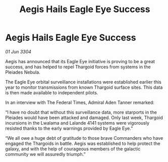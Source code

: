 :PROPERTIES:
:ID:       79230eb4-940c-4839-a81a-05cfc4371150
:END:
#+title: Aegis Hails Eagle Eye Success
#+filetags: :galnet:

* Aegis Hails Eagle Eye Success

/01 Jun 3304/

Aegis has announced that its Eagle Eye initiative is proving to be a great success, and has helped to repel Thargoid forces from systems in the Pleiades Nebula. 

The Eagle Eye orbital surveillance installations were established earlier this year to monitor transmissions from known Thargoid surface sites. This data is then made available to independent pilots.  

In an interview with The Federal Times, Admiral Aden Tanner remarked: 

“I have no doubt that without this surveillance data, more starports in the Pleiades would have been attacked and damaged. Only last week, Thargoid incursions in the Lwalama and Lalande 4141 systems were vigorously resisted thanks to the early warnings provided by Eagle Eye.” 

“We all owe a huge debt of gratitude to those brave Commanders who have engaged the Thargoids in battle. Aegis was established to help protect the galaxy, and with the help of courageous members of the galactic community we will assuredly triumph.”
